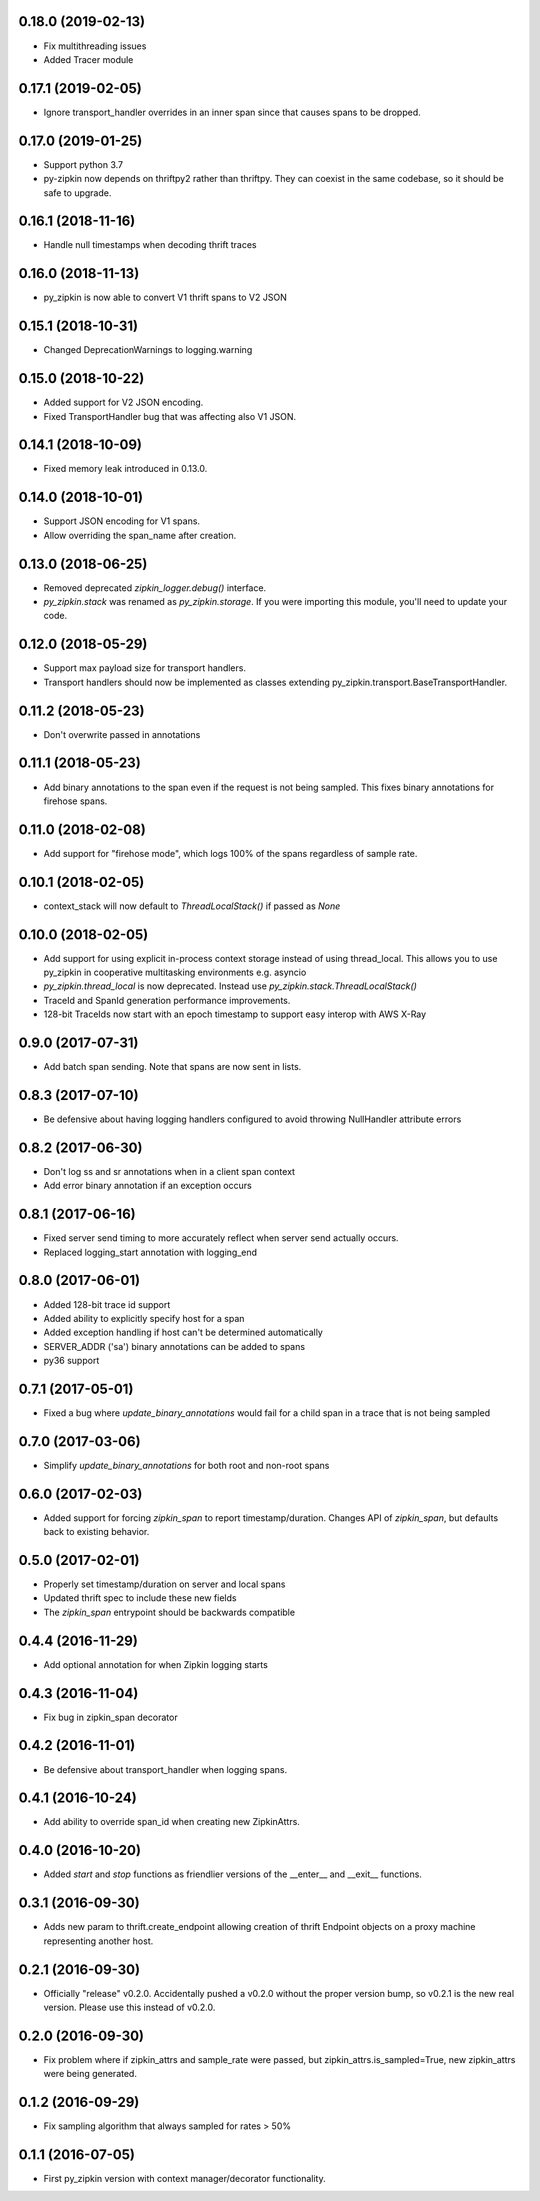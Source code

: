 0.18.0 (2019-02-13)
-------------------
- Fix multithreading issues
- Added Tracer module

0.17.1 (2019-02-05)
-------------------
- Ignore transport_handler overrides in an inner span since that causes
  spans to be dropped.

0.17.0 (2019-01-25)
-------------------
- Support python 3.7
- py-zipkin now depends on thriftpy2 rather than thriftpy. They
  can coexist in the same codebase, so it should be safe to upgrade.

0.16.1 (2018-11-16)
-------------------
- Handle null timestamps when decoding thrift traces

0.16.0 (2018-11-13)
-------------------
- py_zipkin is now able to convert V1 thrift spans to V2 JSON

0.15.1 (2018-10-31)
-------------------
- Changed DeprecationWarnings to logging.warning

0.15.0 (2018-10-22)
-------------------
- Added support for V2 JSON encoding.
- Fixed TransportHandler bug that was affecting also V1 JSON.

0.14.1 (2018-10-09)
-------------------
- Fixed memory leak introduced in 0.13.0.

0.14.0 (2018-10-01)
-------------------
- Support JSON encoding for V1 spans.
- Allow overriding the span_name after creation.

0.13.0 (2018-06-25)
-------------------
- Removed deprecated `zipkin_logger.debug()` interface.
- `py_zipkin.stack` was renamed as `py_zipkin.storage`. If you were
  importing this module, you'll need to update your code.

0.12.0 (2018-05-29)
-------------------
- Support max payload size for transport handlers.
- Transport handlers should now be implemented as classes
  extending py_zipkin.transport.BaseTransportHandler.

0.11.2 (2018-05-23)
-------------------
- Don't overwrite passed in annotations

0.11.1 (2018-05-23)
-------------------
- Add binary annotations to the span even if the request is not being
  sampled. This fixes binary annotations for firehose spans.

0.11.0 (2018-02-08)
-------------------
- Add support for "firehose mode", which logs 100% of the spans
  regardless of sample rate.

0.10.1 (2018-02-05)
-------------------
- context_stack will now default to `ThreadLocalStack()` if passed as
  `None`

0.10.0 (2018-02-05)
-------------------
- Add support for using explicit in-process context storage instead of
  using thread_local. This allows you to use py_zipkin in cooperative
  multitasking environments e.g. asyncio
- `py_zipkin.thread_local` is now deprecated. Instead use
  `py_zipkin.stack.ThreadLocalStack()`
- TraceId and SpanId generation performance improvements.
- 128-bit TraceIds now start with an epoch timestamp to support easy
  interop with AWS X-Ray

0.9.0 (2017-07-31)
------------------
- Add batch span sending. Note that spans are now sent in lists.

0.8.3 (2017-07-10)
------------------
- Be defensive about having logging handlers configured to avoid throwing
  NullHandler attribute errors

0.8.2 (2017-06-30)
------------------
- Don't log ss and sr annotations when in a client span context
- Add error binary annotation if an exception occurs

0.8.1 (2017-06-16)
------------------
- Fixed server send timing to more accurately reflect when server send
  actually occurs.
- Replaced logging_start annotation with logging_end

0.8.0 (2017-06-01)
------------------
- Added 128-bit trace id support
- Added ability to explicitly specify host for a span
- Added exception handling if host can't be determined automatically
- SERVER_ADDR ('sa') binary annotations can be added to spans
- py36 support

0.7.1 (2017-05-01)
------------------
- Fixed a bug where `update_binary_annotations` would fail for a child
  span in a trace that is not being sampled

0.7.0 (2017-03-06)
------------------
- Simplify `update_binary_annotations` for both root and non-root spans

0.6.0 (2017-02-03)
------------------
- Added support for forcing `zipkin_span` to report timestamp/duration.
  Changes API of `zipkin_span`, but defaults back to existing behavior.

0.5.0 (2017-02-01)
------------------
- Properly set timestamp/duration on server and local spans
- Updated thrift spec to include these new fields
- The `zipkin_span` entrypoint should be backwards compatible

0.4.4 (2016-11-29)
------------------
- Add optional annotation for when Zipkin logging starts

0.4.3 (2016-11-04)
------------------
- Fix bug in zipkin_span decorator

0.4.2 (2016-11-01)
------------------
- Be defensive about transport_handler when logging spans.

0.4.1 (2016-10-24)
------------------
- Add ability to override span_id when creating new ZipkinAttrs.

0.4.0 (2016-10-20)
------------------
- Added `start` and `stop` functions as friendlier versions of the
  __enter__ and __exit__ functions.

0.3.1 (2016-09-30)
------------------
- Adds new param to thrift.create_endpoint allowing creation of
  thrift Endpoint objects on a proxy machine representing another
  host.

0.2.1 (2016-09-30)
------------------
- Officially "release" v0.2.0. Accidentally pushed a v0.2.0 without
  the proper version bump, so v0.2.1 is the new real version. Please
  use this instead of v0.2.0.

0.2.0 (2016-09-30)
------------------
- Fix problem where if zipkin_attrs and sample_rate were passed, but
  zipkin_attrs.is_sampled=True, new zipkin_attrs were being generated.

0.1.2 (2016-09-29)
------------------
- Fix sampling algorithm that always sampled for rates > 50%

0.1.1 (2016-07-05)
------------------
- First py_zipkin version with context manager/decorator functionality.
